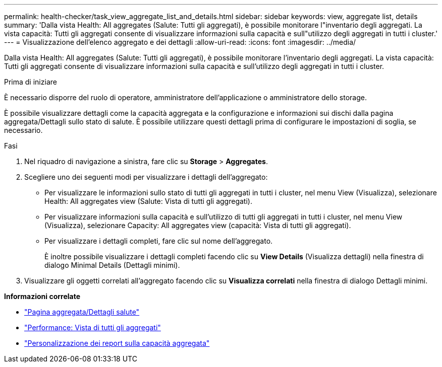 ---
permalink: health-checker/task_view_aggregate_list_and_details.html 
sidebar: sidebar 
keywords: view, aggregate list, details 
summary: 'Dalla vista Health: All aggregates (Salute: Tutti gli aggregati), è possibile monitorare l"inventario degli aggregati. La vista capacità: Tutti gli aggregati consente di visualizzare informazioni sulla capacità e sull"utilizzo degli aggregati in tutti i cluster.' 
---
= Visualizzazione dell'elenco aggregato e dei dettagli
:allow-uri-read: 
:icons: font
:imagesdir: ../media/


[role="lead"]
Dalla vista Health: All aggregates (Salute: Tutti gli aggregati), è possibile monitorare l'inventario degli aggregati. La vista capacità: Tutti gli aggregati consente di visualizzare informazioni sulla capacità e sull'utilizzo degli aggregati in tutti i cluster.

.Prima di iniziare
È necessario disporre del ruolo di operatore, amministratore dell'applicazione o amministratore dello storage.

È possibile visualizzare dettagli come la capacità aggregata e la configurazione e informazioni sui dischi dalla pagina aggregata/Dettagli sullo stato di salute. È possibile utilizzare questi dettagli prima di configurare le impostazioni di soglia, se necessario.

.Fasi
. Nel riquadro di navigazione a sinistra, fare clic su *Storage* > *Aggregates*.
. Scegliere uno dei seguenti modi per visualizzare i dettagli dell'aggregato:
+
** Per visualizzare le informazioni sullo stato di tutti gli aggregati in tutti i cluster, nel menu View (Visualizza), selezionare Health: All aggregates view (Salute: Vista di tutti gli aggregati).
** Per visualizzare informazioni sulla capacità e sull'utilizzo di tutti gli aggregati in tutti i cluster, nel menu View (Visualizza), selezionare Capacity: All aggregates view (capacità: Vista di tutti gli aggregati).
** Per visualizzare i dettagli completi, fare clic sul nome dell'aggregato.
+
È inoltre possibile visualizzare i dettagli completi facendo clic su *View Details* (Visualizza dettagli) nella finestra di dialogo Minimal Details (Dettagli minimi).



. Visualizzare gli oggetti correlati all'aggregato facendo clic su *Visualizza correlati* nella finestra di dialogo Dettagli minimi.


*Informazioni correlate*

* link:../health-checker/reference_health_aggregate_details_page.html["Pagina aggregata/Dettagli salute"]
* link:../performance-checker/performance-view-all.html#performance-all-aggregates-view["Performance: Vista di tutti gli aggregati"]
* link:../reporting/concept_customize_aggregate_capacity_reports.html["Personalizzazione dei report sulla capacità aggregata"]

